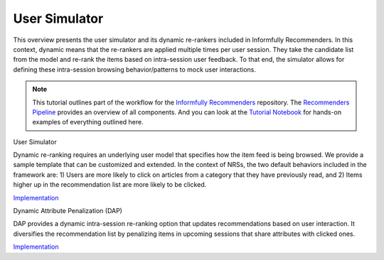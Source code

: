 User Simulator
==============

This overview presents the user simulator and its dynamic re-rankers included in Informfully Recommenders.
In this context, dynamic means that the re-rankers are applied multiple times per user session.
They take the candidate list from the model and re-rank the items based on intra-session user feedback.
To that end, the simulator allows for defining these intra-session browsing behavior/patterns to mock user interactions.

.. note::

  This tutorial outlines part of the workflow for the `Informfully Recommenders <https://github.com/Informfully/Recommenders>`_ repository.
  The `Recommenders Pipeline <https://informfully.readthedocs.io/en/latest/recommenders.html>`_ provides an overview of all components.
  And you can look at the `Tutorial Notebook <https://github.com/Informfully/Experiments/tree/main/experiments/tutorial>`_ for hands-on examples of everything outlined here.

User Simulator

Dynamic re-ranking requires an underlying user model that specifies how the item feed is being browsed.
We provide a sample template that can be customized and extended.
In the context of NRSs, the two default behaviors included in the framework are:
1) Users are more likely to click on articles from a category that they have previously read, and
2) Items higher up in the recommendation list are more likely to be clicked.

`Implementation <TBD>`_  

Dynamic Attribute Penalization (DAP)

DAP provides a dynamic intra-session re-ranking option that updates recommendations based on user interaction.
It diversifies the recommendation list by penalizing items in upcoming sessions that share attributes with clicked ones.

`Implementation <https://github.com/Informfully/Recommenders/tree/main/cornac/rerankers/dynamic_attribute_penalization>`_
